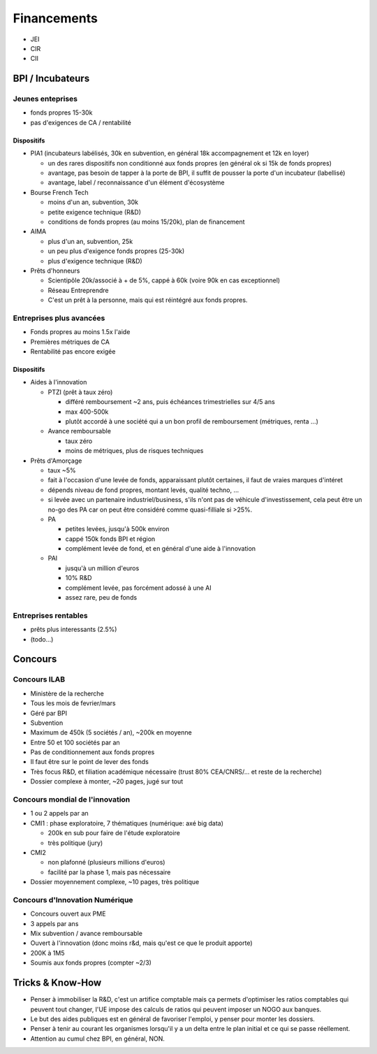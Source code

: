 Financements
============

* JEI
* CIR
* CII

BPI / Incubateurs
:::::::::::::::::

Jeunes enteprises
-----------------

* fonds propres 15-30k
* pas d'exigences de CA / rentabilité

Dispositifs
...........

* PIA1 (incubateurs labélisés, 30k en subvention, en général 18k accompagnement et 12k en loyer)

  * un des rares dispositifs non conditionné aux fonds propres (en général ok si 15k de fonds propres)
  * avantage, pas besoin de tapper à la porte de BPI, il suffit de pousser la porte d'un incubateur (labellisé)
  * avantage, label / reconnaissance d'un élément d'écosystème

* Bourse French Tech

  * moins d'un an, subvention, 30k
  * petite exigence technique (R&D)
  * conditions de fonds propres (au moins 15/20k), plan de financement
  
* AIMA

  * plus d'un an, subvention, 25k
  * un peu plus d'exigence fonds propres (25-30k)
  * plus d'exigence technique (R&D)

* Prêts d'honneurs 

  * Scientipôle 20k/associé à + de 5%, cappé à 60k (voire 90k en cas exceptionnel)
  * Réseau Entreprendre
  * C'est un prêt à la personne, mais qui est réintégré aux fonds propres.
  
Entreprises plus avancées
-------------------------

* Fonds propres au moins 1.5x l'aide
* Premières métriques de CA
* Rentabilité pas encore exigée

Dispositifs
...........

* Aides à l'innovation

  * PTZI (prêt à taux zéro)

    * différé remboursement ~2 ans, puis échéances trimestrielles sur 4/5 ans
    * max 400-500k
    * plutôt accordé à une société qui a un bon profil de remboursement (métriques, renta ...)
  
  * Avance remboursable

    * taux zéro
    * moins de métriques, plus de risques techniques
 
* Prêts d'Amorçage

  * taux ~5%
  * fait à l'occasion d'une levée de fonds, apparaissant plutôt certaines, il faut de vraies marques d'intéret
  * dépends niveau de fond propres, montant levés, qualité techno, ...
  * si levée avec un partenaire industriel/business, s'ils n'ont pas de véhicule d'investissement, cela peut être un no-go des PA car on peut être considéré comme quasi-filliale si >25%.
  
  * PA
  
    * petites levées, jusqu'à 500k environ  
    * cappé 150k fonds BPI et région
    * complément levée de fond, et en général d'une aide à l'innovation
    
  * PAI
  
    * jusqu'à un million d'euros
    * 10% R&D
    * complément levée, pas forcément adossé à une AI
    * assez rare, peu de fonds
  
Entreprises rentables
---------------------

* prêts plus interessants (2.5%)
* (todo...)

Concours
:::::::::

Concours ILAB
-------------

* Ministère de la recherche
* Tous les mois de fevrier/mars
* Géré par BPI
* Subvention
* Maximum de 450k (5 sociétés / an), ~200k en moyenne
* Entre 50 et 100 sociétés par an
* Pas de conditionnement aux fonds propres
* Il faut être sur le point de lever des fonds
* Très focus R&D, et filiation académique nécessaire (trust 80% CEA/CNRS/... et reste de la recherche)
* Dossier complexe à monter, ~20 pages, jugé sur tout

Concours mondial de l'innovation
--------------------------------

* 1 ou 2 appels par an
* CMI1 : phase exploratoire, 7 thématiques (numérique: axé big data)

  * 200k en sub pour faire de l'étude exploratoire
  * très politique (jury)

* CMI2

  * non plafonné (plusieurs millions d'euros)
  * facilité par la phase 1, mais pas nécessaire


* Dossier moyennement complexe, ~10 pages, très politique

Concours d'Innovation Numérique
-------------------------------

* Concours ouvert aux PME
* 3 appels par ans
* Mix subvention / avance remboursable
* Ouvert à l'innovation (donc moins r&d, mais qu'est ce que le produit apporte)
* 200K à 1M5
* Soumis aux fonds propres (compter ~2/3)


Tricks & Know-How
:::::::::::::::::

* Penser à immobiliser la R&D, c'est un artifice comptable mais ça permets d'optimiser les ratios comptables qui peuvent tout changer, l'UE impose des calculs de ratios qui peuvent imposer un NOGO aux banques.
* Le but des aides publiques est en général de favoriser l'emploi, y penser pour monter les dossiers.
* Penser à tenir au courant les organismes lorsqu'il y a un delta entre le plan initial et ce qui se passe réellement.
* Attention au cumul chez BPI, en général, NON.

